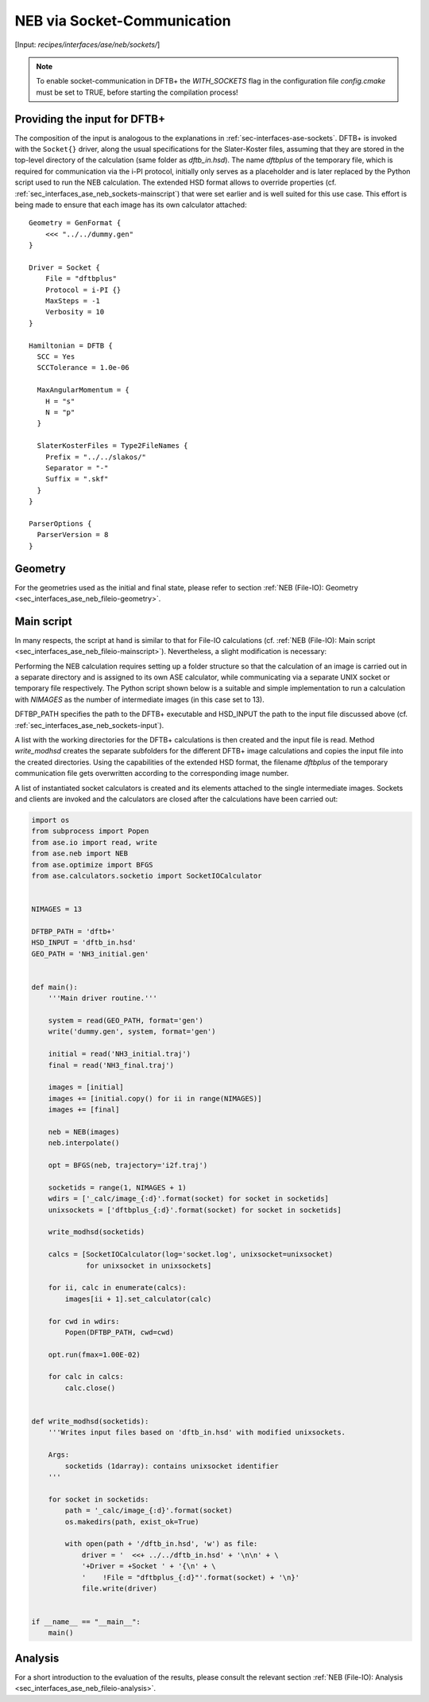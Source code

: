 .. highlight:: none
.. _sec-interfaces-ase-neb-sockets:

****************************
NEB via Socket-Communication
****************************

[Input: `recipes/interfaces/ase/neb/sockets/`]

.. note::

    To enable socket-communication in DFTB+ the `WITH_SOCKETS` flag in the
    configuration file `config.cmake` must be set to TRUE, before starting the
    compilation process!

.. _sec_interfaces_ase_neb_sockets-input:

Providing the input for DFTB+
-----------------------------

The composition of the input is analogous to the explanations in
:ref:`sec-interfaces-ase-sockets`. DFTB+ is invoked with the ``Socket{}``
driver, along the usual specifications for the Slater-Koster files, assuming
that they are stored in the top-level directory of the calculation
(same folder as `dftb_in.hsd`). The name `dftbplus` of the temporary file, which
is required for communication via the i-PI protocol, initially only serves as a
placeholder and is later replaced by the Python script used to run the NEB
calculation. The extended HSD format allows to override properties
(cf. :ref:`sec_interfaces_ase_neb_sockets-mainscript`) that were set earlier and
is well suited for this use case. This effort is being made to ensure that each
image has its own calculator attached::

    Geometry = GenFormat {
        <<< "../../dummy.gen"
    }

    Driver = Socket {
        File = "dftbplus"
        Protocol = i-PI {}
        MaxSteps = -1
        Verbosity = 10
    }

    Hamiltonian = DFTB {
      SCC = Yes
      SCCTolerance = 1.0e-06

      MaxAngularMomentum = {
        H = "s"
        N = "p"
      }

      SlaterKosterFiles = Type2FileNames {
        Prefix = "../../slakos/"
        Separator = "-"
        Suffix = ".skf"
      }
    }

    ParserOptions {
      ParserVersion = 8
    }


.. _sec_interfaces_ase_neb_sockets-mainscript:

Geometry
--------

For the geometries used as the initial and final state, please refer to section
:ref:`NEB (File-IO): Geometry <sec_interfaces_ase_neb_fileio-geometry>`.

Main script
-----------

In many respects, the script at hand is similar to that for File-IO calculations
(cf.
:ref:`NEB (File-IO): Main script <sec_interfaces_ase_neb_fileio-mainscript>`).
Nevertheless, a slight modification is necessary:

Performing the NEB calculation requires setting up a folder structure so that
the calculation of an image is carried out in a separate directory and is
assigned to its own ASE calculator, while communicating via a separate UNIX
socket or temporary file respectively. The Python script shown below is a
suitable and simple implementation to run a calculation with `NIMAGES` as the
number of intermediate images (in this case set to 13).

DFTBP_PATH specifies the path to the DFTB+ executable and HSD_INPUT the path to
the input file discussed above (cf.
:ref:`sec_interfaces_ase_neb_sockets-input`).

A list with the working directories for the DFTB+ calculations is then created
and the input file is read. Method `write_modhsd` creates the separate
subfolders for the different DFTB+ image calculations and copies the input file
into the created directories. Using the capabilities of the extended HSD format,
the filename `dftbplus` of the temporary communication file gets overwritten
according to the corresponding image number.

A list of instantiated socket calculators is created and its elements attached
to the single intermediate images. Sockets and clients are invoked and the
calculators are closed after the calculations have been carried out:

.. code-block:: python

    import os
    from subprocess import Popen
    from ase.io import read, write
    from ase.neb import NEB
    from ase.optimize import BFGS
    from ase.calculators.socketio import SocketIOCalculator


    NIMAGES = 13

    DFTBP_PATH = 'dftb+'
    HSD_INPUT = 'dftb_in.hsd'
    GEO_PATH = 'NH3_initial.gen'


    def main():
        '''Main driver routine.'''

        system = read(GEO_PATH, format='gen')
        write('dummy.gen', system, format='gen')

        initial = read('NH3_initial.traj')
        final = read('NH3_final.traj')

        images = [initial]
        images += [initial.copy() for ii in range(NIMAGES)]
        images += [final]

        neb = NEB(images)
        neb.interpolate()

        opt = BFGS(neb, trajectory='i2f.traj')

        socketids = range(1, NIMAGES + 1)
        wdirs = ['_calc/image_{:d}'.format(socket) for socket in socketids]
        unixsockets = ['dftbplus_{:d}'.format(socket) for socket in socketids]

        write_modhsd(socketids)

        calcs = [SocketIOCalculator(log='socket.log', unixsocket=unixsocket)
                 for unixsocket in unixsockets]

        for ii, calc in enumerate(calcs):
            images[ii + 1].set_calculator(calc)

        for cwd in wdirs:
            Popen(DFTBP_PATH, cwd=cwd)

        opt.run(fmax=1.00E-02)

        for calc in calcs:
            calc.close()


    def write_modhsd(socketids):
        '''Writes input files based on 'dftb_in.hsd' with modified unixsockets.

        Args:
            socketids (1darray): contains unixsocket identifier
        '''

        for socket in socketids:
            path = '_calc/image_{:d}'.format(socket)
            os.makedirs(path, exist_ok=True)

            with open(path + '/dftb_in.hsd', 'w') as file:
                driver = '  <<+ ../../dftb_in.hsd' + '\n\n' + \
                '+Driver = +Socket ' + '{\n' + \
                '    !File = "dftbplus_{:d}"'.format(socket) + '\n}'
                file.write(driver)


    if __name__ == "__main__":
        main()

Analysis
--------

For a short introduction to the evaluation of the results, please consult the
relevant section
:ref:`NEB (File-IO): Analysis <sec_interfaces_ase_neb_fileio-analysis>`.
